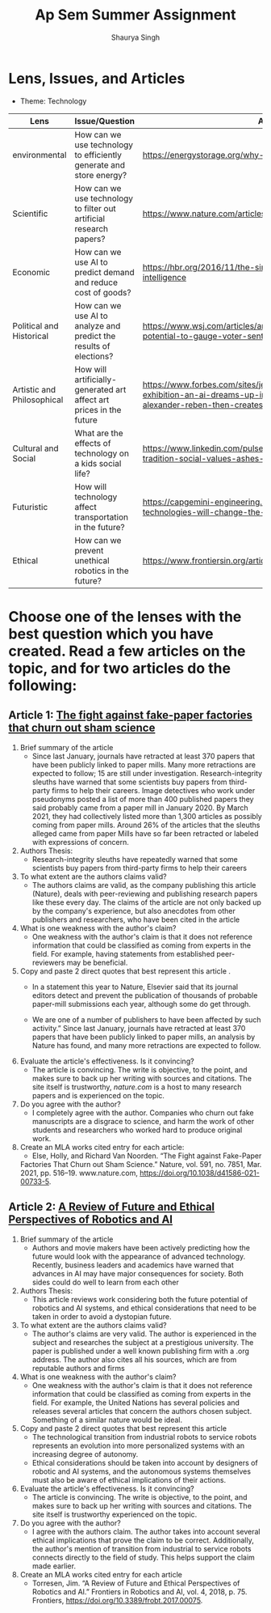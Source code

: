 #+title: Ap Sem Summer Assignment
#+author: Shaurya Singh
#+startup: fold
#+startup: preview
#+options: toc:2
#+latex_class: chameleon

* Lens, Issues, and Articles
- Theme: Technology
#+attr_latex: :environment longtable :align |p{2.5cm}|p{6.5cm}|p{1cm}|
|----------------------------+---------------------------------------------------------------------+--------------------------------------------------------------------------------------------------------------------------------------------------------------------------|
| Lens                       | Issue/Question                                                      | Article                                                                                                                                                                  |
|----------------------------+---------------------------------------------------------------------+--------------------------------------------------------------------------------------------------------------------------------------------------------------------------|
| environmental              | How can we use technology to efficiently generate and store energy? | https://energystorage.org/why-energy-storage/technologies/                                                                                                               |
|----------------------------+---------------------------------------------------------------------+--------------------------------------------------------------------------------------------------------------------------------------------------------------------------|
| Scientific                 | How can we use technology to filter out artificial research papers? | https://www.nature.com/articles/d41586-021-00733-5                                                                                                                       |
|----------------------------+---------------------------------------------------------------------+--------------------------------------------------------------------------------------------------------------------------------------------------------------------------|
| Economic                   | How can we use AI to predict demand and reduce cost of goods?       | https://hbr.org/2016/11/the-simple-economics-of-machine-intelligence                                                                                                     |
|----------------------------+---------------------------------------------------------------------+--------------------------------------------------------------------------------------------------------------------------------------------------------------------------|
| Political and Historical   | How can we use AI to analyze and predict the results of elections?  | https://www.wsj.com/articles/artificial-intelligence-shows-potential-to-gauge-voter-sentiment-11604704009                                                                |
|----------------------------+---------------------------------------------------------------------+--------------------------------------------------------------------------------------------------------------------------------------------------------------------------|
| Artistic and Philosophical | How will artificially-generated art affect art prices in the future | https://www.forbes.com/sites/jessedamiani/2020/09/21/in-this-exhibition-an-ai-dreams-up-imaginary-artworks-that-artist-alexander-reben-then-creates-irl/?sh=6c0d29e732e6 |
|----------------------------+---------------------------------------------------------------------+--------------------------------------------------------------------------------------------------------------------------------------------------------------------------|
| Cultural and Social        | What are the effects of technology on a kids social life?           | https://www.linkedin.com/pulse/impacts-technology-culture-tradition-social-values-ashes-niroula                                                                          |
|----------------------------+---------------------------------------------------------------------+--------------------------------------------------------------------------------------------------------------------------------------------------------------------------|
| Futuristic                 | How will technology affect transportation in the future?            | https://capgemini-engineering.com/us/en/insight/how-technologies-will-change-the-future-of-transport/                                                                    |
|----------------------------+---------------------------------------------------------------------+--------------------------------------------------------------------------------------------------------------------------------------------------------------------------|
| Ethical                    | How can we prevent unethical robotics in the future?                | https://www.frontiersin.org/articles/10.3389/frobt.2017.00075/full                                                                                                       |
|----------------------------+---------------------------------------------------------------------+--------------------------------------------------------------------------------------------------------------------------------------------------------------------------|

* Choose one of the lenses with the best question which you have created. Read a few articles on the topic, and for two articles do the following:
** Article 1: [[https://www.nature.com/articles/d41586-021-00733-5][The fight against fake-paper factories that churn out sham science]]
1. Brief summary of the article
   - Since last January, journals have retracted at least 370 papers that have
     been publicly linked to paper mills. Many more retractions are expected to
     follow; 15 are still under investigation. Research-integrity sleuths have
     warned that some scientists buy papers from third-party firms to help their
     careers. Image detectives who work under pseudonyms posted a list of more
     than 400 published papers they said probably came from a paper mill in
     January 2020. By March 2021, they had collectively listed more than 1,300
     articles as possibly coming from paper mills. Around 26% of the articles
     that the sleuths alleged came from paper Mills have so far been retracted
     or labeled with expressions of concern.

2. Authors Thesis:
   - Research-integrity sleuths have repeatedly warned that some scientists buy
     papers from third-party firms to help their careers

3. To what extent are the authors claims valid?
   - The authors claims are valid, as the company publishing this article
     (Nature), deals with peer-reviewing and publishing research papers like
     these every day. The claims of the article are not only backed up by the
     company's experience, but also anecdotes from other publishers and
     researchers, who have been cited in the article

4. What is one weakness with the author's claim?
   - One weakness with the author's claim is that it does not reference
     information that could be classified as coming from experts in the field.
     For example, having statements from established peer-reviewers may be
     beneficial.

5. Copy and paste 2 direct quotes that best represent this article .
   - In a statement this year to Nature, Elsevier said that its journal editors
     detect and prevent the publication of thousands of probable paper-mill
     submissions each year, although some do get through.

   - We are one of a number of publishers to have been affected by such
       activity.” Since last January, journals have retracted at least 370
       papers that have been publicly linked to paper mills, an analysis by
       Nature has found, and many more retractions are expected to follow.

6. Evaluate the article's effectiveness. Is it convincing?
   - The article is convincing. The write is objective, to the point, and makes
     sure to back up her writing with sources and citations. The site itself is
     trustworthy, /nature.com/ is a host to many research papers and is
     experienced on the topic.

7. Do you agree with the author?
   - I completely agree with the author.  Companies who churn out fake
     manuscripts are a disgrace to science, and harm the work of other students
     and researchers who worked hard to produce original work.

8. Create an MLA works cited entry for each article:
   - Else, Holly, and Richard Van Noorden. “The Fight against Fake-Paper
   Factories That Churn out Sham Science.” Nature, vol. 591, no. 7851, Mar.
   2021, pp. 516–19. www.nature.com, https://doi.org/10.1038/d41586-021-00733-5.

** Article 2:  [[https://www.frontiersin.org/articles/10.3389/frobt.2017.00075/full][A Review of Future and Ethical Perspectives of Robotics and AI]]
 1. Brief summary of the article
    - Authors and movie makers have been actively predicting how the future
      would look with the appearance of advanced technology. Recently, business
      leaders and academics have warned that advances in AI may have major
      consequences for society. Both sides could do well to learn from each
      other

 2. Authors Thesis:
    -  This article reviews work considering both the future potential of
      robotics and AI systems, and ethical considerations that need to be taken
      in order to avoid a dystopian future.

 3. To what extent are the authors claims valid?
    - The author's claims are very valid. The author is experienced in the
      subject and researches the subject at a prestigious university. The paper
      is published under a well known publishing firm with a .org address. The
      author also cites all his sources, which are from reputable authors and firms

 4. What is one weakness with the author's claim?
    - One weakness with the author's claim is that it does not reference
      information that could be classified as coming from experts in the field.
      For example, the United Nations has several policies and releases several
      articles that concern the authors chosen subject. Something of a similar
      nature would be ideal.

 5. Copy and paste 2 direct quotes that best represent this article
    - The technological transition from industrial robots to service robots
      represents an evolution into more personalized systems with an increasing
      degree of autonomy.
    -  Ethical considerations should be taken into account by designers of
      robotic and AI systems, and the autonomous systems themselves must also be aware of ethical implications of their actions.

 6. Evaluate the article's effectiveness. Is it convincing?
    - The article is convincing. The write is objective, to the point, and makes
     sure to back up her writing with sources and citations. The site itself is
     trustworthy experienced on the topic.

 7. Do you agree with the author?
    -  I agree with the authors claim. The author takes into account several
      ethical implications that prove the claim to be correct. Additionally, the
      author's mention of transition from industrial to service robots connects
      directly to the field of study. This helps support the claim made earlier.

 8. Create an MLA works cited entry for each article
    - Torresen, Jim. “A Review of Future and Ethical Perspectives of Robotics
      and AI.” Frontiers in Robotics and AI, vol. 4, 2018, p. 75. Frontiers,
      https://doi.org/10.3389/frobt.2017.00075.
